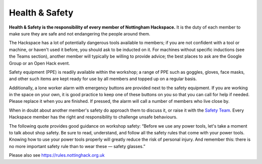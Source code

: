 Health & Safety
===============

**Health & Safety is the responsibility of every member of Nottingham Hackspace.** It is the duty of each member to make sure they are safe and not endangering the people around them.

The Hackspace has a lot of potentially dangerous tools available to members; if you are not confident with a tool or machine, or haven't used it before, you should ask to be inducted on it. For machines without specific inductions (see the Teams section), another member will typically be willing to provide advice; the best places to ask are the Google Group or an Open Hack event.

Safety equipment (PPE) is readily available within the workshop; a range of PPE such as goggles, gloves, face masks, and other such items are kept ready for use by all members and topped up on a regular basis.

Additionally, a lone worker alarm with emergency buttons are provided next to the safety equipment. If you are working in the space on your own, it is good practice to keep one of these buttons on you so that you can call for help if needed. Please replace it when you are finished. If pressed, the alarm will call a number of members who live close by.

When in doubt about another member's safety do approach them to discuss it, or raise it with the `Safety Team`__. Every Hackspace member has the right and responsibility to challenge unsafe behaviours.

The following quote provides good guidance on workshop safety:
“Before we use any power tools, let's take a moment to talk about shop safety. Be sure to read, understand, and follow all the safety rules that come with your power tools. Knowing how to use your power tools properly will greatly reduce the risk of personal injury. And remember this: there is no more important safety rule than to wear these — safety glasses.”

Please also see https://rules.nottinghack.org.uk

.. __: https://wiki.nottinghack.org.uk/wiki/Safety_Team
